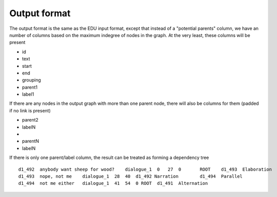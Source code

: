 .. _output-format:

Output format
=============

The output format is the same as the EDU input format, except that
instead of a "potential parents" column, we have an number of columns
based on the maximum indegree of nodes in the graph.
At the very least, these columns will be present

- id
- text
- start
- end
- grouping
- parent1
- label1

If there are any nodes in the output graph with more than one parent
node, there will also be columns for them (padded if no link is present)

-  parent2
-  labelN
-  ..
-  parentN
-  labelN

If there is only one parent/label column, the result can be treated as
forming a dependency tree

::

    d1_492  anybody want sheep for wood?    dialogue_1  0   27  0       ROOT    d1_493  Elaboration
    d1_493  nope, not me    dialogue_1  28  40  d1_492 Narration        d1_494  Parallel
    d1_494  not me either   dialogue_1  41  54  0 ROOT	d1_491	Alternation
